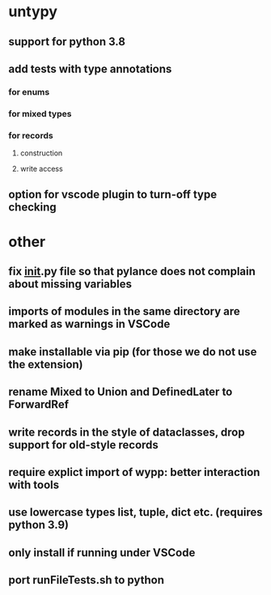 * untypy
** support for python 3.8
** add tests with type annotations
*** for enums
*** for mixed types
*** for records
**** construction
**** write access
** option for vscode plugin to turn-off type checking

* other
** fix __init__.py file so that pylance does not complain about missing variables
** imports of modules in the same directory are marked as warnings in VSCode
** make installable via pip (for those we do not use the extension)
** rename Mixed to Union and DefinedLater to ForwardRef
** write records in the style of dataclasses, drop support for old-style records
** require explict import of wypp: better interaction with tools
** use lowercase types list, tuple, dict etc. (requires python 3.9)
** only install if running under VSCode
** port runFileTests.sh to python
